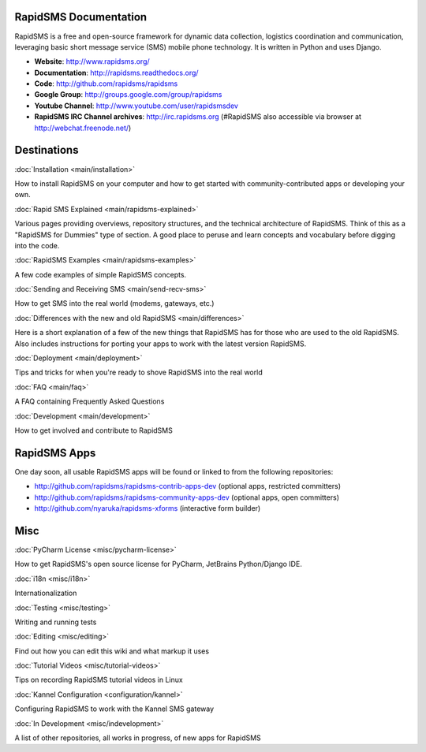 RapidSMS Documentation
=======================

RapidSMS is a free and open-source framework for dynamic data collection, logistics coordination and communication, leveraging basic short message service (SMS) mobile phone technology. It is written in Python and uses Django.

* **Website**: http://www.rapidsms.org/

* **Documentation**: http://rapidsms.readthedocs.org/

* **Code**: http://github.com/rapidsms/rapidsms

* **Google Group**: http://groups.google.com/group/rapidsms

* **Youtube Channel**: http://www.youtube.com/user/rapidsmsdev

* **RapidSMS IRC Channel archives**: http://irc.rapidsms.org (#RapidSMS also accessible via browser at http://webchat.freenode.net/)

Destinations
=============

:doc:`Installation <main/installation>`

How to install RapidSMS on your computer and how to get started with community-contributed apps or developing your own.

:doc:`Rapid SMS Explained <main/rapidsms-explained>`

Various pages providing overviews, repository structures, and the technical architecture of RapidSMS. Think of this as a "RapidSMS for Dummies" type of section. A good place to peruse and learn concepts and vocabulary before digging into the code.

:doc:`RapidSMS Examples <main/rapidsms-examples>`

A few code examples of simple RapidSMS concepts.

:doc:`Sending and Receiving SMS <main/send-recv-sms>`

How to get SMS into the real world (modems, gateways, etc.)

:doc:`Differences with the new and old RapidSMS <main/differences>`

Here is a short explanation of a few of the new things that RapidSMS has for those who are used to the old RapidSMS. Also includes instructions for porting your apps to work with the latest version RapidSMS.

:doc:`Deployment <main/deployment>`

Tips and tricks for when you're ready to shove RapidSMS into the real world

:doc:`FAQ <main/faq>`

A FAQ containing Frequently Asked Questions

:doc:`Development <main/development>`

How to get involved and contribute to RapidSMS

RapidSMS Apps
============== 

One day soon, all usable RapidSMS apps will be found or linked to from the following repositories:

* http://github.com/rapidsms/rapidsms-contrib-apps-dev (optional apps, restricted committers)

* http://github.com/rapidsms/rapidsms-community-apps-dev (optional apps, open committers)

* http://github.com/nyaruka/rapidsms-xforms (interactive form builder)

Misc
=====

:doc:`PyCharm License <misc/pycharm-license>`

How to get RapidSMS's open source license for PyCharm, JetBrains Python/Django IDE.

:doc:`i18n <misc/i18n>`

Internationalization

:doc:`Testing <misc/testing>`

Writing and running tests

:doc:`Editing <misc/editing>`

Find out how you can edit this wiki and what markup it uses

:doc:`Tutorial Videos <misc/tutorial-videos>`

Tips on recording RapidSMS tutorial videos in Linux

:doc:`Kannel Configuration <configuration/kannel>`

Configuring RapidSMS to work with the Kannel SMS gateway

:doc:`In Development <misc/indevelopment>`

A list of other repositories, all works in progress, of new apps for RapidSMS
